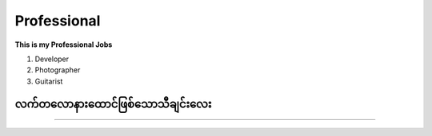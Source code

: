 Professional
============

**This is my Professional Jobs**

1. Developer 

2. Photographer 

3. Guitarist 

**လက်တလောနားထောင်ဖြစ်သောသီချင်းလေး**
---------------------------------
.. raw:: html

	<iframe width="100%" height="315" src="https://www.youtube.com/embed/z8M8xlNsAl8" title="YouTube video player" frameborder="0" allow="accelerometer; autoplay; clipboard-write; encrypted-media; gyroscope; picture-in-picture" allowfullscreen></iframe>

---------------------------------